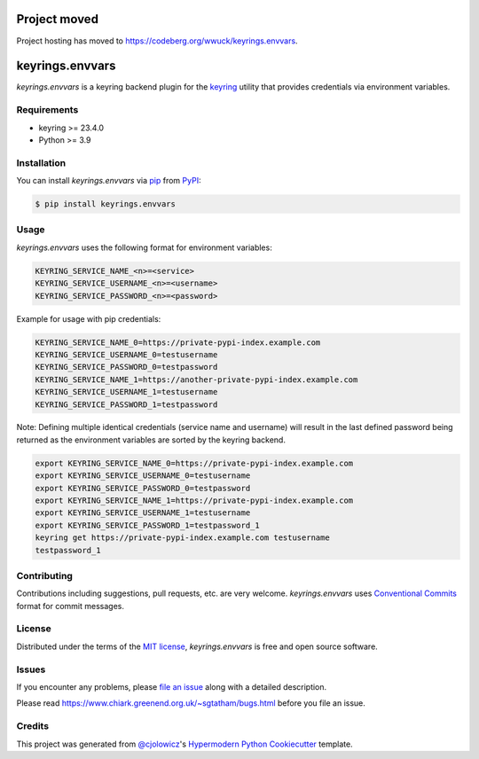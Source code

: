 Project moved
=============

Project hosting has moved to https://codeberg.org/wwuck/keyrings.envvars.


keyrings.envvars
================

|PyPI| |Status| |Python Version| |License|

|PyPI Downloads| |CI| |Codecov| |SonarCloud|

|pre-commit| |Black|

.. |PyPI| image:: https://img.shields.io/pypi/v/keyrings.envvars
   :target: https://pypi.org/project/keyrings.envvars/
   :alt: PyPI
.. |Status| image:: https://img.shields.io/pypi/status/keyrings.envvars
   :target: https://pypi.org/project/keyrings.envvars/
   :alt: Status
.. |Python Version| image:: https://img.shields.io/pypi/pyversions/keyrings.envvars
   :target: https://pypi.org/project/keyrings.envvars
   :alt: Python Version
.. |PyPI Downloads| image:: https://img.shields.io/pypi/dm/keyrings.envvars
   :alt: PyPI - Downloads
.. |License| image:: https://img.shields.io/pypi/l/keyrings.envvars
   :target: https://opensource.org/licenses/MIT
   :alt: License
.. |CI| image:: https://github.com/wwuck/keyrings.envvars/workflows/CI/badge.svg
   :target: https://github.com/wwuck/keyrings.envvars/actions?workflow=CI
   :alt: CI
.. |Codecov| image:: https://codecov.io/gh/wwuck/keyrings.envvars/branch/main/graph/badge.svg
   :target: https://codecov.io/gh/wwuck/keyrings.envvars
   :alt: Codecov
.. |SonarCloud| image:: https://sonarcloud.io/api/project_badges/measure?project=wwuck_keyrings.envvars&metric=alert_status
   :alt: Sonar Coverage
.. |pre-commit| image:: https://img.shields.io/badge/pre--commit-enabled-brightgreen?logo=pre-commit&logoColor=white
   :target: https://github.com/pre-commit/pre-commit
   :alt: pre-commit
.. |Black| image:: https://img.shields.io/badge/code%20style-black-000000
   :target: https://github.com/psf/black
   :alt: Black


*keyrings.envvars* is a keyring backend plugin for the keyring_ utility that provides credentials via environment variables.


Requirements
------------

* keyring >= 23.4.0
* Python >= 3.9


Installation
------------

You can install *keyrings.envvars* via pip_ from PyPI_:

.. code:: console

   $ pip install keyrings.envvars


Usage
-----

*keyrings.envvars* uses the following format for environment variables:

.. code:: console

   KEYRING_SERVICE_NAME_<n>=<service>
   KEYRING_SERVICE_USERNAME_<n>=<username>
   KEYRING_SERVICE_PASSWORD_<n>=<password>

Example for usage with pip credentials:

.. code:: console

   KEYRING_SERVICE_NAME_0=https://private-pypi-index.example.com
   KEYRING_SERVICE_USERNAME_0=testusername
   KEYRING_SERVICE_PASSWORD_0=testpassword
   KEYRING_SERVICE_NAME_1=https://another-private-pypi-index.example.com
   KEYRING_SERVICE_USERNAME_1=testusername
   KEYRING_SERVICE_PASSWORD_1=testpassword

Note: Defining multiple identical credentials (service name and username)
will result in the last defined password being returned as the environment
variables are sorted by the keyring backend.

.. code:: console

   export KEYRING_SERVICE_NAME_0=https://private-pypi-index.example.com
   export KEYRING_SERVICE_USERNAME_0=testusername
   export KEYRING_SERVICE_PASSWORD_0=testpassword
   export KEYRING_SERVICE_NAME_1=https://private-pypi-index.example.com
   export KEYRING_SERVICE_USERNAME_1=testusername
   export KEYRING_SERVICE_PASSWORD_1=testpassword_1
   keyring get https://private-pypi-index.example.com testusername
   testpassword_1

Contributing
------------

Contributions including suggestions, pull requests, etc. are very welcome.
*keyrings.envvars* uses `Conventional Commits`_ format for commit messages.


License
-------

Distributed under the terms of the `MIT license`_,
*keyrings.envvars* is free and open source software.


Issues
------

If you encounter any problems,
please `file an issue`_ along with a detailed description.

Please read https://www.chiark.greenend.org.uk/~sgtatham/bugs.html before you file an issue.


Credits
-------

This project was generated from `@cjolowicz`_'s `Hypermodern Python Cookiecutter`_ template.

.. _@cjolowicz: https://github.com/cjolowicz
.. _MIT license: https://opensource.org/licenses/MIT
.. _PyPI: https://pypi.org/
.. _Hypermodern Python Cookiecutter: https://github.com/cjolowicz/cookiecutter-hypermodern-python
.. _file an issue: https://github.com/wwuck/keyrings.envvars/issues
.. _pip: https://pip.pypa.io/
.. _keyring: https://pypi.org/project/keyring/
.. _Conventional Commits: https://www.conventionalcommits.org/
